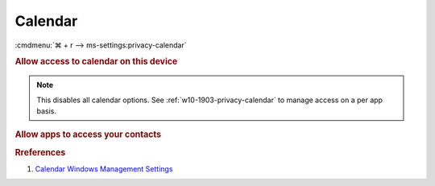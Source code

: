 .. _w10-1903-reasonable-privacy-calendar:

Calendar
########
:cmdmenu:`⌘ + r --> ms-settings:privacy-calendar`

.. rubric:: Allow access to calendar on this device

.. note::
  This disables all calendar options. See
  :ref:`w10-1903-privacy-calendar` to manage access on a per app basis.

.. wregedit:: Disable access to calendar on this device via Registry
  :key_title: HKEY_LOCAL_MACHINE\SOFTWARE\Microsoft\Windows\CurrentVersion\
              CapabilityAccessManager\ConsentStore\appointments
  :names:     Value
  :types:     SZ
  :data:      Deny
  :no_section:

.. _w10-1903-privacy-calendar:

.. rubric:: Allow apps to access your contacts

.. wregedit:: Disable apps to access your contacts via Registry
  :key_title: HKEY_LOCAL_MACHINE\Software\Policies\Microsoft\Windows\AppPrivacy
  :names:     LetAppsAccessCalendar
  :types:     DWORD
  :data:      2
  :no_section:

    .. note::
      See :ref:`w10-1903-privacy-app-list` to generate a list of apps for more
      fine grained control of app access.

.. wgpolicy:: Disable apps access your contacts via machine GPO
  :key_title: Computer Configuration -->
              Administrative Templates -->
              Windows Components -->
              App Privacy -->
              Let Windows apps access the calendar
  :option:    ☑,
              Default for all apps
  :setting:   Enabled,
              Force Deny
  :no_section:

    .. note::
      See :ref:`w10-1903-privacy-app-list` to generate a list of apps for more
      fine grained control of app access.

.. rubric:: Rreferences

#. `Calendar Windows Management Settings <https://docs.microsoft.com/en-us/windows/privacy/manage-connections-from-windows-operating-system-components-to-microsoft-services#189-calendar>`_
